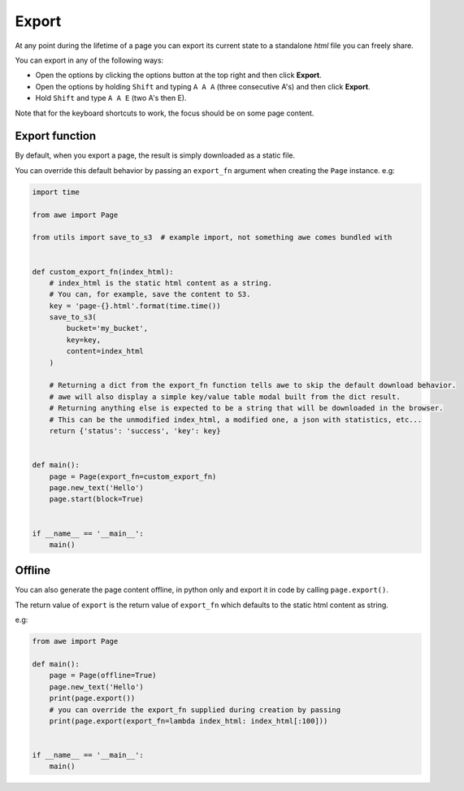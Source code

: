 Export
======

At any point during the lifetime of a page you can export its current state to a standalone `html` file you can
freely share.

You can export in any of the following ways:

* Open the options by clicking the options button at the top right and then click **Export**.
* Open the options by holding ``Shift`` and typing ``A A A`` (three consecutive A's) and then click **Export**.
* Hold ``Shift`` and type ``A A E`` (two A's then E).

Note that for the keyboard shortcuts to work, the focus should be on some page content.

Export function
---------------

By default, when you export a page, the result is simply downloaded as a static file.

You can override this default behavior by passing an ``export_fn`` argument when creating the ``Page`` instance. e.g:

.. code-block:: python

    import time

    from awe import Page

    from utils import save_to_s3  # example import, not something awe comes bundled with


    def custom_export_fn(index_html):
        # index_html is the static html content as a string.
        # You can, for example, save the content to S3.
        key = 'page-{}.html'.format(time.time())
        save_to_s3(
            bucket='my_bucket',
            key=key,
            content=index_html
        )

        # Returning a dict from the export_fn function tells awe to skip the default download behavior.
        # awe will also display a simple key/value table modal built from the dict result.
        # Returning anything else is expected to be a string that will be downloaded in the browser.
        # This can be the unmodified index_html, a modified one, a json with statistics, etc...
        return {'status': 'success', 'key': key}


    def main():
        page = Page(export_fn=custom_export_fn)
        page.new_text('Hello')
        page.start(block=True)


    if __name__ == '__main__':
        main()

Offline
-------

You can also generate the page content offline, in python only and export it in code by calling ``page.export()``.

The return value of ``export`` is the return value of ``export_fn`` which defaults to the static html content as string.

e.g:

.. code-block:: python

    from awe import Page

    def main():
        page = Page(offline=True)
        page.new_text('Hello')
        print(page.export())
        # you can override the export_fn supplied during creation by passing
        print(page.export(export_fn=lambda index_html: index_html[:100]))


    if __name__ == '__main__':
        main()
